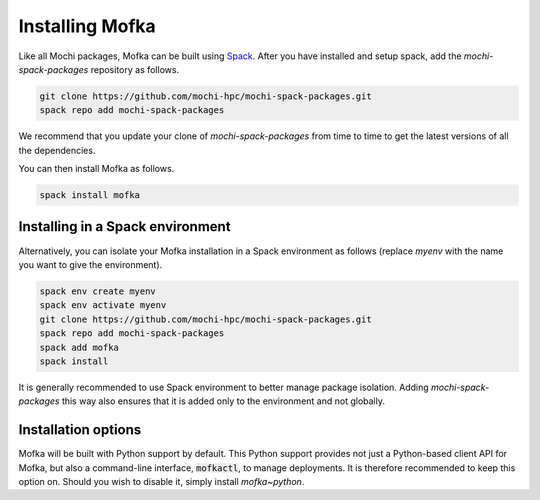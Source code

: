 Installing Mofka
================

Like all Mochi packages, Mofka can be built using `Spack <https://spack.io/>`_.
After you have installed and setup spack, add the *mochi-spack-packages* repository as follows.

.. code-block:: bash

   git clone https://github.com/mochi-hpc/mochi-spack-packages.git
   spack repo add mochi-spack-packages

We recommend that you update your clone of *mochi-spack-packages* from time to time
to get the latest versions of all the dependencies.

You can then install Mofka as follows.

.. code-block:: bash

   spack install mofka


Installing in a Spack environment
---------------------------------

Alternatively, you can isolate your Mofka installation in a Spack environment as follows
(replace *myenv* with the name you want to give the environment).

.. code-block:: bash

   spack env create myenv
   spack env activate myenv
   git clone https://github.com/mochi-hpc/mochi-spack-packages.git
   spack repo add mochi-spack-packages
   spack add mofka
   spack install

It is generally recommended to use Spack environment to better manage package isolation.
Adding *mochi-spack-packages* this way also ensures that it is added only to the environment
and not globally.


Installation options
--------------------

Mofka will be built with Python support by default. This Python support provides
not just a Python-based client API for Mofka, but also a command-line interface,
:code:`mofkactl`, to manage deployments. It is therefore recommended to keep this
option on. Should you wish to disable it, simply install `mofka~python`.

